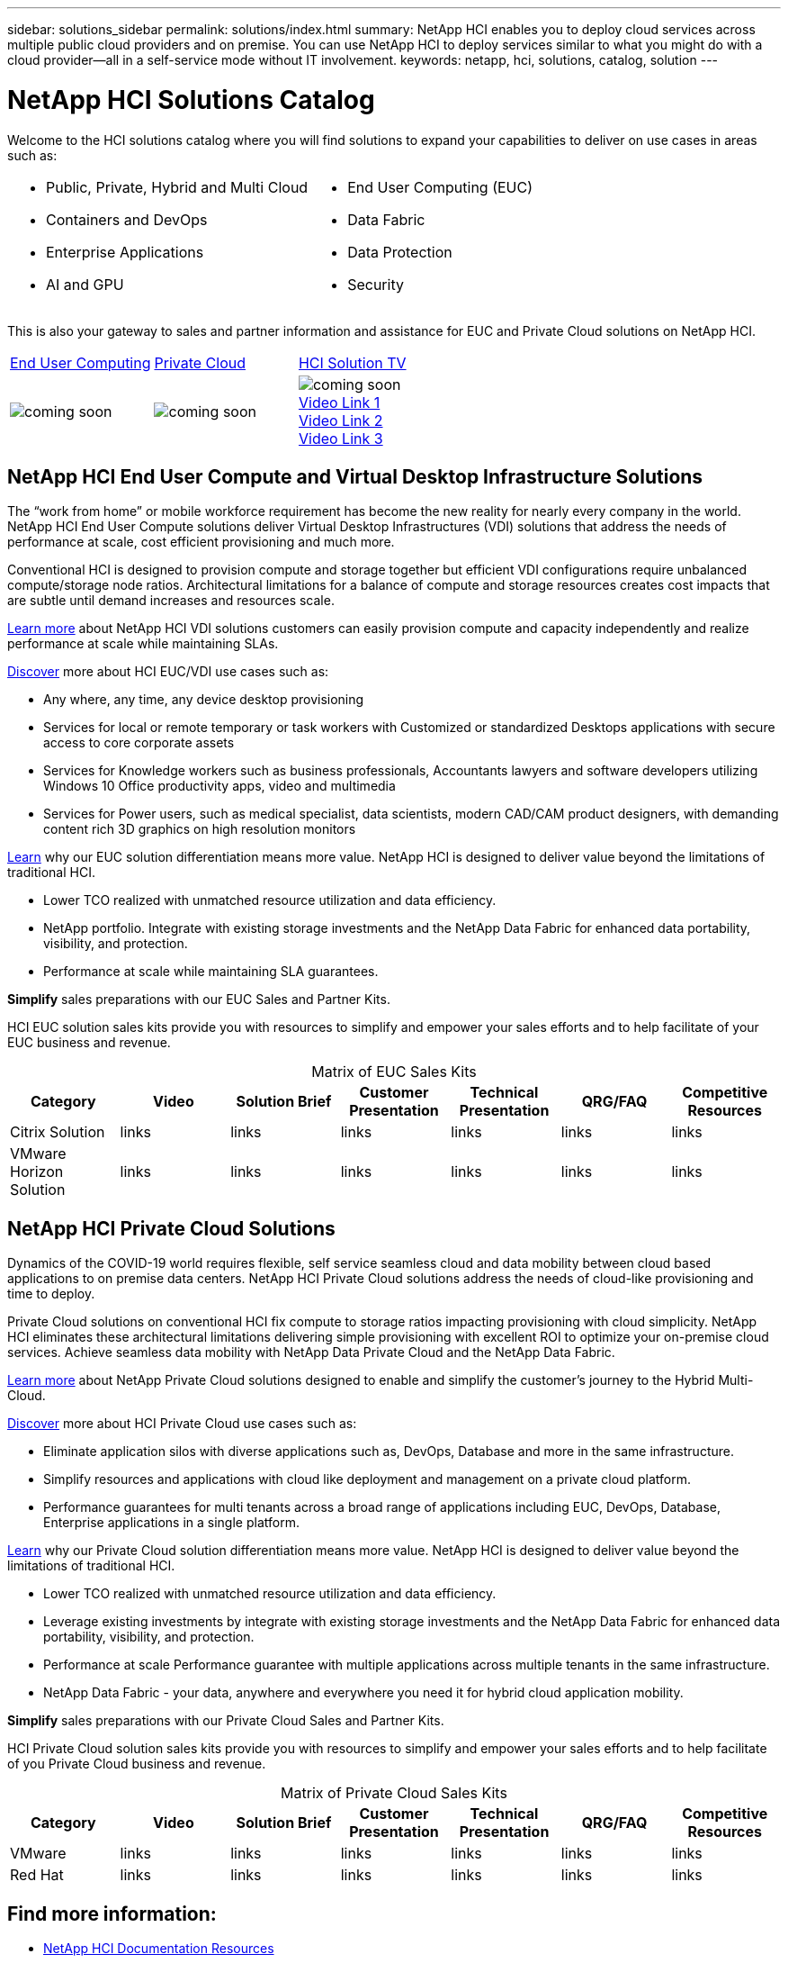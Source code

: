 ---
sidebar: solutions_sidebar
permalink: solutions/index.html
summary: NetApp HCI enables you to deploy cloud services across multiple public cloud providers and on premise. You can use NetApp HCI to deploy services similar to what you might do with a cloud provider--all in a self-service mode without IT involvement.
keywords: netapp, hci, solutions, catalog, solution
---

= NetApp HCI Solutions Catalog
:hardbreaks:
:nofooter:
:icons: font
:linkattrs:
:imagesdir: ./media/

[.normal]
Welcome to the HCI solutions catalog where you will find solutions to expand your capabilities to deliver on use cases in areas such as:

[width=100%,cols="2*",frame="none",grid="none"]
|===
a|
 * Public, Private, Hybrid and Multi Cloud
 * Containers and DevOps
 * Enterprise Applications
 * AI and GPU
a|
 * End User Computing (EUC)
 * Data Fabric
 * Data Protection
 * Security
|===

This is also your gateway to sales and partner information and assistance for EUC and Private Cloud solutions on NetApp HCI.

[width=100%,cols="3*^",grid="cols"]
|===
| link:#EUC-VDI[End User Computing] | link:#PRIVATE-CLOUD[Private Cloud] | link:TBB.htmll[HCI Solution TV]
| image:coming-soon.jpg[] | image:coming-soon.jpg[] | image:coming-soon.jpg[]
link:TBD.html[Video Link 1]
link:TBD.html[Video Link 2]
link:TBD.html[Video Link 3]
|===

anchor:EUC-VDI[]

== NetApp HCI End User Compute and Virtual Desktop Infrastructure Solutions

The “work from home” or mobile workforce requirement has become the new reality for nearly every company in the world.  NetApp HCI End User Compute solutions deliver Virtual Desktop Infrastructures (VDI) solutions that address the needs of performance at scale, cost efficient provisioning and much more.

Conventional HCI is designed to provision compute and storage together but efficient VDI configurations require unbalanced compute/storage node ratios.  Architectural limitations for a balance of compute and storage resources creates cost impacts that are subtle until demand increases and resources scale.

link:TBD.html[Learn more] about NetApp HCI VDI solutions customers can easily provision compute and capacity independently and realize performance at scale while maintaining SLAs.

link:TBD.html[Discover] more about HCI EUC/VDI use cases such as:

* Any where, any time, any device desktop provisioning
* Services for local or remote temporary or task workers with Customized or standardized Desktops applications with secure access to core corporate assets
* Services for Knowledge workers such as business professionals, Accountants lawyers and software developers utilizing Windows 10 Office productivity apps, video and multimedia
* Services for Power users, such as medical specialist, data scientists, modern CAD/CAM product designers, with demanding content rich 3D graphics on high resolution monitors

link:TBD.html[Learn] why our EUC solution differentiation means more value.  NetApp HCI is designed to deliver value beyond the limitations of traditional HCI.

* Lower TCO realized with unmatched resource utilization and data efficiency.
* NetApp portfolio.  Integrate with existing storage investments and the NetApp Data Fabric for enhanced data portability, visibility, and protection.
* Performance at scale while maintaining SLA guarantees.

*Simplify* sales preparations with our EUC Sales and Partner Kits.

HCI EUC solution sales kits provide you with resources to simplify and empower your sales efforts and to help facilitate of your EUC business and revenue.

[width=100%,cols="7*",options="header"]
[caption=,title='Matrix of EUC Sales Kits']
|===
| Category | Video | Solution Brief | Customer Presentation | Technical Presentation | QRG/FAQ | Competitive Resources
| Citrix Solution | links | links | links | links | links | links
| VMware Horizon Solution | links | links | links | links | links | links
|===

anchor:PRIVATE-CLOUD[]

== NetApp HCI Private Cloud Solutions

Dynamics of the COVID-19 world requires flexible, self service seamless cloud and data mobility between cloud based applications to on premise data centers. NetApp HCI Private Cloud solutions address the needs of cloud-like provisioning and time to deploy.

Private Cloud solutions on conventional HCI fix compute to storage ratios impacting provisioning with cloud simplicity.  NetApp HCI eliminates these architectural limitations delivering simple provisioning with excellent ROI to optimize your on-premise cloud services.  Achieve seamless data mobility with NetApp Data Private Cloud and the NetApp Data Fabric.

link:TBD.html[Learn more] about NetApp Private Cloud solutions designed to enable and simplify the customer’s journey to the Hybrid Multi-Cloud.

link:TBD.html[Discover] more about HCI Private Cloud use cases such as:

* Eliminate application silos with diverse applications such as, DevOps, Database and more in the same infrastructure.
* Simplify resources and applications with cloud like deployment and management on a private cloud platform.
* Performance guarantees for multi tenants across a broad range of applications including EUC, DevOps, Database, Enterprise applications in a single platform.

link:TBD.html[Learn] why our Private Cloud solution differentiation means more value.  NetApp HCI is designed to deliver value beyond the limitations of traditional HCI.

* Lower TCO realized with unmatched resource utilization and data efficiency.
* Leverage existing investments by integrate with existing storage investments and the NetApp Data Fabric for enhanced data portability, visibility, and protection.
* Performance at scale  Performance guarantee with multiple applications across multiple tenants in the same infrastructure.
* NetApp Data Fabric -  your data, anywhere and everywhere you need it for hybrid cloud application mobility.

*Simplify* sales preparations with our Private Cloud Sales and Partner Kits.

HCI Private Cloud solution sales kits provide you with resources to simplify and empower your sales efforts and to help facilitate of you Private Cloud business and revenue.

[width=100%,cols="7*",options="header"]
[caption=,title='Matrix of Private Cloud Sales Kits']
|===
| Category | Video | Solution Brief | Customer Presentation | Technical Presentation | QRG/FAQ | Competitive Resources
| VMware | links | links | links | links | links | links
| Red Hat | links | links | links | links | links | links
|===

== Find more information:
* https://www.netapp.com/us/documentation/hci.aspx[NetApp HCI Documentation Resources]
* https://docs.netapp.com/hci/index.jsp[NetApp HCI Documentation Center]

== Additional information (login required):
* https://fieldportal.netapp.com/collections/895975[NetApp HCI Solutions Collection]
* https://fieldportal.netapp.com/collections/783084[NetApp HCI VMware Private Cloud Collection]
* https://fieldportal.netapp.com/collections/884534[NetApp HCI Red Hat Private Cloud Collection]
* https://fieldportal.netapp.com/collections/810434[NetApp HCI Red Hat Openshift Container Platform Collection]
* https://fieldportal.netapp.com/collections/639656[NetApp HCI End User Computing (EUC) Collection]
* https://fieldportal.netapp.com/collections/901760[NetApp HCI Database Collection]
* https://fieldportal.netapp.com/collections/901766[NetApp HCI Data Protection Collection]
